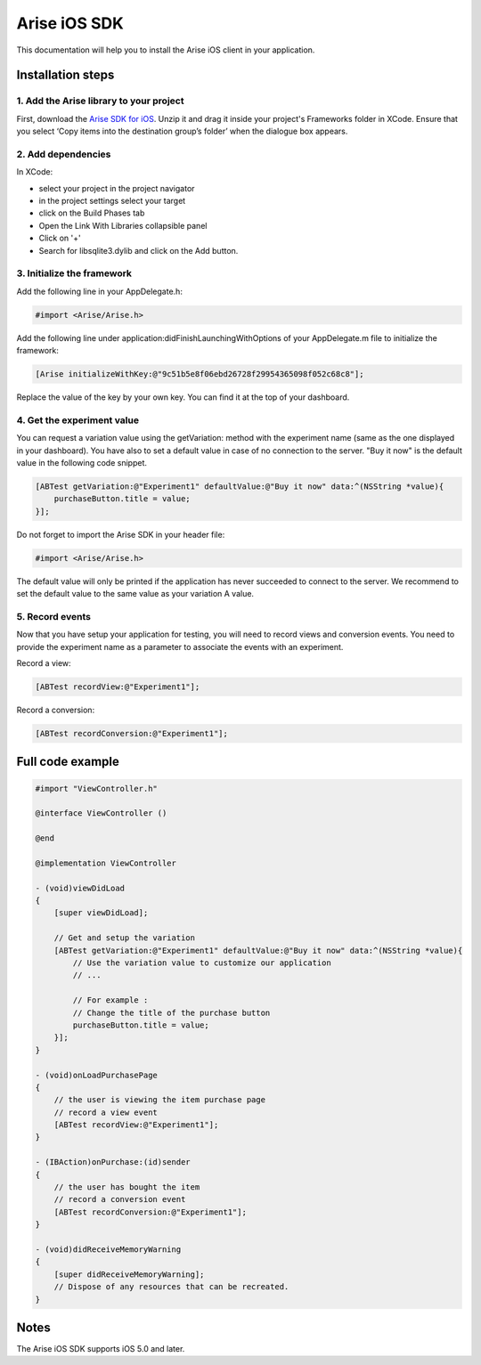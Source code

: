 .. meta::
   :description: iOS A/B testing client setup

Arise iOS SDK
*****************

This documentation will help you to install the Arise iOS client in your application.

Installation steps
==================

1. Add the Arise library to your project
----------------------------------------

First, download the `Arise SDK for iOS`_. Unzip it and drag it inside your project's Frameworks folder in XCode. Ensure that you select ‘Copy items into the destination group’s folder’ when the dialogue box appears.

.. _`Arise SDK for iOS`: https://s3.amazonaws.com/ariseio/Arise-iOS-2.4.zip

2. Add dependencies
-------------------
In XCode:

* select your project in the project navigator
* in the project settings select your target
* click on the Build Phases tab
* Open the Link With Libraries collapsible panel
* Click on '+'
*  Search for libsqlite3.dylib and click on the Add button.


3. Initialize the framework
---------------------------

Add the following line in your AppDelegate.h:

.. code-block:: obj-c

    #import <Arise/Arise.h>

Add the following line under application:didFinishLaunchingWithOptions of your AppDelegate.m file to initialize the framework:

.. code-block:: obj-c

    [Arise initializeWithKey:@"9c51b5e8f06ebd26728f29954365098f052c68c8"];

Replace the value of the key by your own key. You can find it at the top of your dashboard.

4. Get the experiment value
---------------------------

You can request a variation value using the getVariation: method with the experiment name (same as the one displayed in your dashboard).
You have also to set a default value in case of no connection to the server. "Buy it now" is the default value in the following code snippet.

.. code-block:: obj-c

    [ABTest getVariation:@"Experiment1" defaultValue:@"Buy it now" data:^(NSString *value){
        purchaseButton.title = value;
    }];

Do not forget to import the Arise SDK in your header file:

.. code-block:: obj-c

    #import <Arise/Arise.h>

The default value will only be printed if the application has never succeeded to connect to the server. We recommend to set the default value to the same value as your variation A value.

5. Record events
----------------

Now that you have setup your application for testing, you will need to record views and conversion events. You need to provide the experiment name as a parameter to associate the events with an experiment.

Record a view:

.. code-block:: obj-c

	[ABTest recordView:@"Experiment1"];

Record a conversion:

.. code-block:: obj-c

	[ABTest recordConversion:@"Experiment1"];


Full code example
==================

.. code-block:: obj-c

    #import "ViewController.h"

    @interface ViewController ()

    @end

    @implementation ViewController

    - (void)viewDidLoad
    {
        [super viewDidLoad];

        // Get and setup the variation
        [ABTest getVariation:@"Experiment1" defaultValue:@"Buy it now" data:^(NSString *value){
            // Use the variation value to customize our application
            // ...
            
            // For example :
            // Change the title of the purchase button
            purchaseButton.title = value;
        }];
    }

    - (void)onLoadPurchasePage
    {
    	// the user is viewing the item purchase page
        // record a view event
        [ABTest recordView:@"Experiment1"];
    }

    - (IBAction)onPurchase:(id)sender
    {
        // the user has bought the item
        // record a conversion event
        [ABTest recordConversion:@"Experiment1"];
    }

    - (void)didReceiveMemoryWarning
    {
        [super didReceiveMemoryWarning];
        // Dispose of any resources that can be recreated.
    }

Notes
=====

The Arise iOS SDK supports iOS 5.0 and later.
